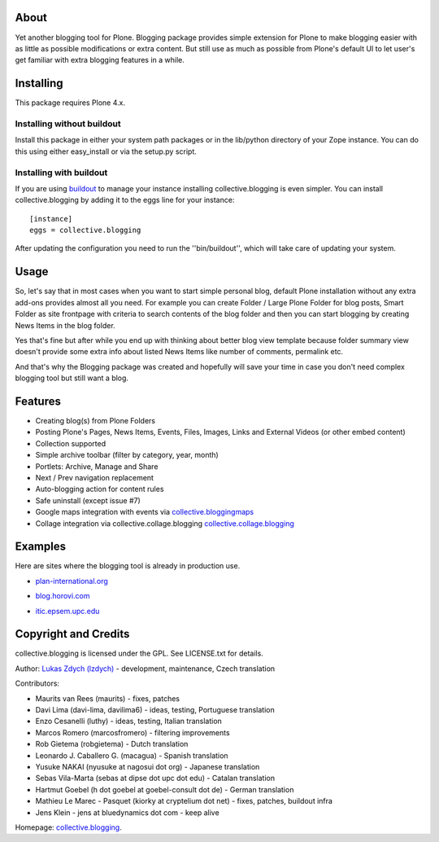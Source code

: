 About
============

Yet another blogging tool for Plone. Blogging package provides simple extension for Plone
to make blogging easier with as little as possible modifications or extra content.
But still use as much as possible from Plone's default UI to let user's get familiar
with extra blogging features in a while.

Installing
============

This package requires Plone 4.x.

Installing without buildout
~~~~~~~~~~~~~~~~~~~~~~~~~~~

Install this package in either your system path packages or in the lib/python
directory of your Zope instance. You can do this using either easy_install or
via the setup.py script.

Installing with buildout
~~~~~~~~~~~~~~~~~~~~~~~~

If you are using `buildout`_ to manage your instance installing
collective.blogging is even simpler. You can install
collective.blogging by adding it to the eggs line for your instance::

    [instance]
    eggs = collective.blogging

After updating the configuration you need to run the ''bin/buildout'', which
will take care of updating your system.

.. _buildout: https://pypi.org/project/zc.buildout

Usage
=====

So, let's say that in most cases when you want to start simple personal blog,
default Plone installation without any extra add-ons provides almost all you need.
For example you can create Folder / Large Plone Folder for blog posts, Smart Folder
as site frontpage with criteria to search contents of the blog folder and then you
can start blogging by creating News Items in the blog folder.

Yes that's fine but after while you end up with thinking about better blog view
template because folder summary view doesn't provide some extra info about listed
News Items like number of comments, permalink etc.

And that's why the Blogging package was created and hopefully will save your time
in case you don't need complex blogging tool but still want a blog.

Features
========

- Creating blog(s) from Plone Folders

- Posting Plone's Pages, News Items, Events, Files, Images, Links and External Videos (or other embed content)

- Collection supported

- Simple archive toolbar (filter by category, year, month)

- Portlets: Archive, Manage and Share

- Next / Prev navigation replacement

- Auto-blogging action for content rules

- Safe uninstall (except issue #7)

- Google maps integration with events via collective.bloggingmaps_

- Collage integration via collective.collage.blogging collective.collage.blogging_

.. _collective.bloggingmaps: https://pypi.org/project/collective.bloggingmaps
.. _collective.collage.blogging: https://github.com/collective/collective.collage.blogging

Examples
========

Here are sites where the blogging tool is already in production use.

- plan-international.org_

.. _plan-international.org: http://plan-international.org/about-plan/resources/blogs

- blog.horovi.com_

.. _blog.horovi.com: http://blog.horovi.com

- itic.epsem.upc.edu_

.. _itic.epsem.upc.edu: http://itic.epsem.upc.edu/blog

Copyright and Credits
=====================

collective.blogging is licensed under the GPL. See LICENSE.txt for details.

Author: `Lukas Zdych (lzdych)`__ - development, maintenance, Czech translation

.. _lzdych: mailto:lukas.zdych@gmail.com

__ lzdych_

Contributors:

- Maurits van Rees (maurits) - fixes, patches

- Davi Lima (davi-lima, davilima6) - ideas, testing, Portuguese translation

- Enzo Cesanelli (luthy) - ideas, testing, Italian translation

- Marcos Romero (marcosfromero) - filtering improvements

- Rob Gietema (robgietema) - Dutch translation

- Leonardo J. Caballero G. (macagua) - Spanish translation

- Yusuke NAKAI (nyusuke at nagosui dot org) - Japanese translation

- Sebas Vila-Marta (sebas at dipse dot upc dot edu) - Catalan translation

- Hartmut Goebel (h dot goebel at goebel-consult dot de) - German translation

- Mathieu Le Marec - Pasquet (kiorky at cryptelium dot net) - fixes, patches, buildout infra

- Jens Klein - jens at bluedynamics dot com - keep alive

Homepage: collective.blogging_.

.. _collective.blogging: https://github.com/collective/collective.blogging

